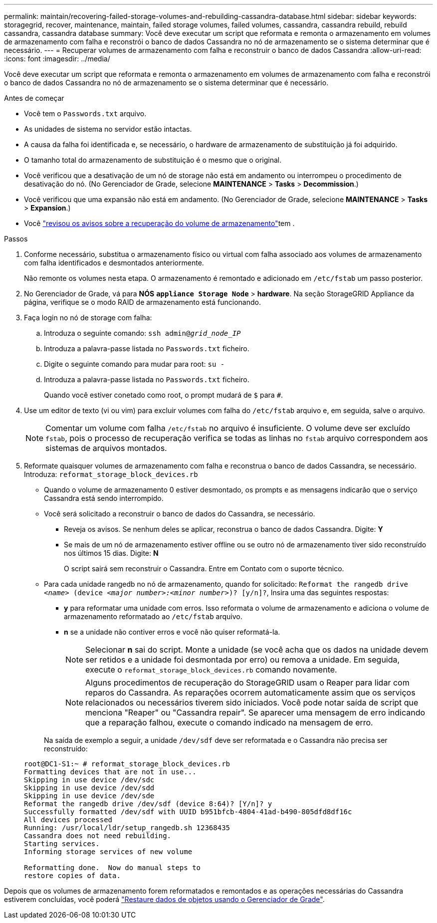 ---
permalink: maintain/recovering-failed-storage-volumes-and-rebuilding-cassandra-database.html 
sidebar: sidebar 
keywords: storagegrid, recover, maintenance, maintain, failed storage volumes, failed volumes, cassandra, cassandra rebuild, rebuild cassandra, cassandra database 
summary: Você deve executar um script que reformata e remonta o armazenamento em volumes de armazenamento com falha e reconstrói o banco de dados Cassandra no nó de armazenamento se o sistema determinar que é necessário. 
---
= Recuperar volumes de armazenamento com falha e reconstruir o banco de dados Cassandra
:allow-uri-read: 
:icons: font
:imagesdir: ../media/


[role="lead"]
Você deve executar um script que reformata e remonta o armazenamento em volumes de armazenamento com falha e reconstrói o banco de dados Cassandra no nó de armazenamento se o sistema determinar que é necessário.

.Antes de começar
* Você tem o `Passwords.txt` arquivo.
* As unidades de sistema no servidor estão intactas.
* A causa da falha foi identificada e, se necessário, o hardware de armazenamento de substituição já foi adquirido.
* O tamanho total do armazenamento de substituição é o mesmo que o original.
* Você verificou que a desativação de um nó de storage não está em andamento ou interrompeu o procedimento de desativação do nó. (No Gerenciador de Grade, selecione *MAINTENANCE* > *Tasks* > *Decommission*.)
* Você verificou que uma expansão não está em andamento. (No Gerenciador de Grade, selecione *MAINTENANCE* > *Tasks* > *Expansion*.)
* Você link:reviewing-warnings-about-storage-volume-recovery.html["revisou os avisos sobre a recuperação do volume de armazenamento"]tem .


.Passos
. Conforme necessário, substitua o armazenamento físico ou virtual com falha associado aos volumes de armazenamento com falha identificados e desmontados anteriormente.
+
Não remonte os volumes nesta etapa. O armazenamento é remontado e adicionado em `/etc/fstab` um passo posterior.

. No Gerenciador de Grade, vá para *NÓS* `*appliance Storage Node*` > *hardware*. Na seção StorageGRID Appliance da página, verifique se o modo RAID de armazenamento está funcionando.
. Faça login no nó de storage com falha:
+
.. Introduza o seguinte comando: `ssh admin@_grid_node_IP_`
.. Introduza a palavra-passe listada no `Passwords.txt` ficheiro.
.. Digite o seguinte comando para mudar para root: `su -`
.. Introduza a palavra-passe listada no `Passwords.txt` ficheiro.
+
Quando você estiver conetado como root, o prompt mudará de `$` para `#`.



. Use um editor de texto (vi ou vim) para excluir volumes com falha do `/etc/fstab` arquivo e, em seguida, salve o arquivo.
+

NOTE: Comentar um volume com falha `/etc/fstab` no arquivo é insuficiente. O volume deve ser excluído `fstab`, pois o processo de recuperação verifica se todas as linhas no `fstab` arquivo correspondem aos sistemas de arquivos montados.

. Reformate quaisquer volumes de armazenamento com falha e reconstrua o banco de dados Cassandra, se necessário. Introduza: `reformat_storage_block_devices.rb`
+
** Quando o volume de armazenamento 0 estiver desmontado, os prompts e as mensagens indicarão que o serviço Cassandra está sendo interrompido.
** Você será solicitado a reconstruir o banco de dados do Cassandra, se necessário.
+
*** Reveja os avisos. Se nenhum deles se aplicar, reconstrua o banco de dados Cassandra. Digite: *Y*
*** Se mais de um nó de armazenamento estiver offline ou se outro nó de armazenamento tiver sido reconstruído nos últimos 15 dias. Digite: *N*
+
O script sairá sem reconstruir o Cassandra. Entre em Contato com o suporte técnico.



** Para cada unidade rangedb no nó de armazenamento, quando for solicitado: `Reformat the rangedb drive _<name>_ (device _<major number>:<minor number>_)? [y/n]?`, Insira uma das seguintes respostas:
+
*** *y* para reformatar uma unidade com erros. Isso reformata o volume de armazenamento e adiciona o volume de armazenamento reformatado ao `/etc/fstab` arquivo.
*** *n* se a unidade não contiver erros e você não quiser reformatá-la.
+

NOTE: Selecionar *n* sai do script. Monte a unidade (se você acha que os dados na unidade devem ser retidos e a unidade foi desmontada por erro) ou remova a unidade. Em seguida, execute o `reformat_storage_block_devices.rb` comando novamente.

+

NOTE: Alguns procedimentos de recuperação do StorageGRID usam o Reaper para lidar com reparos do Cassandra. As reparações ocorrem automaticamente assim que os serviços relacionados ou necessários tiverem sido iniciados. Você pode notar saída de script que menciona "Reaper" ou "Cassandra repair". Se aparecer uma mensagem de erro indicando que a reparação falhou, execute o comando indicado na mensagem de erro.

+
Na saída de exemplo a seguir, a unidade `/dev/sdf` deve ser reformatada e o Cassandra não precisa ser reconstruído:

+
[listing]
----
root@DC1-S1:~ # reformat_storage_block_devices.rb
Formatting devices that are not in use...
Skipping in use device /dev/sdc
Skipping in use device /dev/sdd
Skipping in use device /dev/sde
Reformat the rangedb drive /dev/sdf (device 8:64)? [Y/n]? y
Successfully formatted /dev/sdf with UUID b951bfcb-4804-41ad-b490-805dfd8df16c
All devices processed
Running: /usr/local/ldr/setup_rangedb.sh 12368435
Cassandra does not need rebuilding.
Starting services.
Informing storage services of new volume

Reformatting done.  Now do manual steps to
restore copies of data.
----






Depois que os volumes de armazenamento forem reformatados e remontados e as operações necessárias do Cassandra estiverem concluídas, você poderá link:../maintain/restoring-volume.html["Restaure dados de objetos usando o Gerenciador de Grade"].
